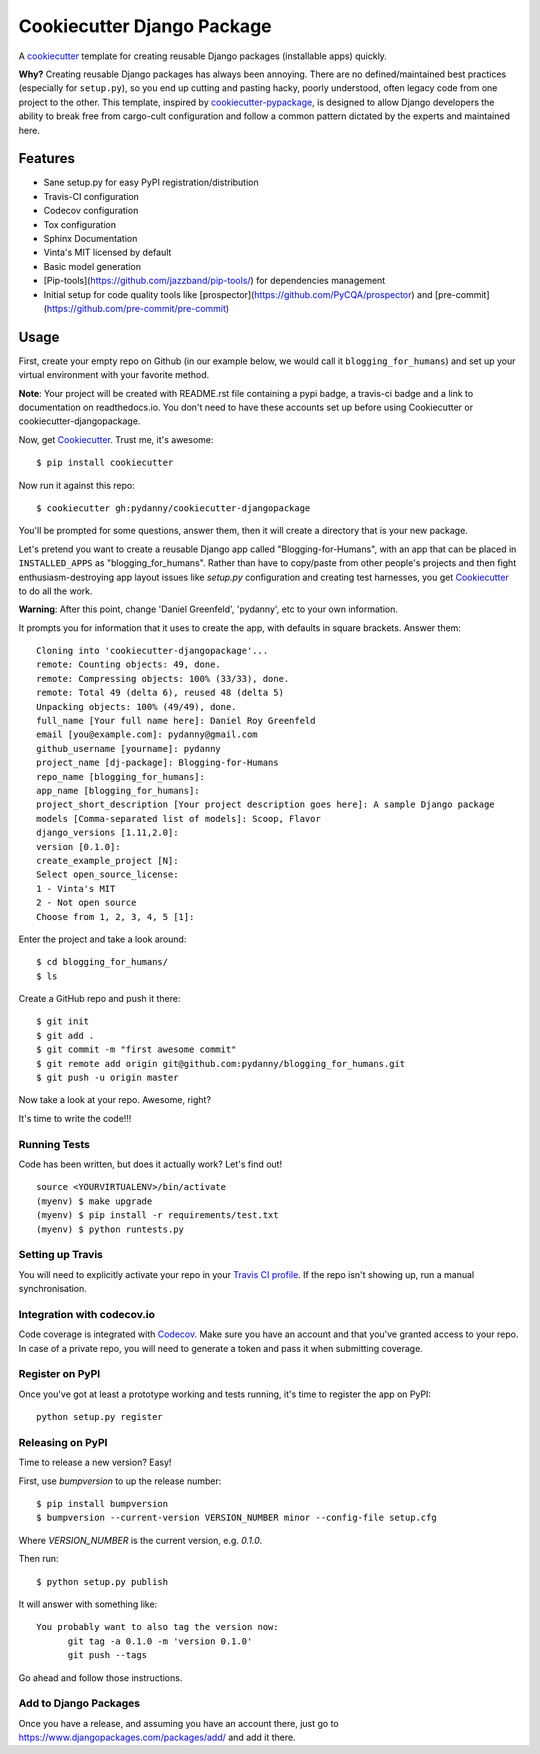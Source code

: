 ===========================
Cookiecutter Django Package
===========================

.. image:: https://travis-ci.org/pydanny/cookiecutter-djangopackage.svg?branch=master
    :target: https://travis-ci.org/pydanny/cookiecutter-djangopackage

A cookiecutter_ template for creating reusable Django packages (installable apps) quickly.

**Why?** Creating reusable Django packages has always been annoying. There are no defined/maintained
best practices (especially for ``setup.py``), so you end up cutting and pasting hacky, poorly understood,
often legacy code from one project to the other. This template, inspired by `cookiecutter-pypackage`_,
is designed to allow Django developers the ability to break free from cargo-cult configuration and follow
a common pattern dictated by the experts and maintained here.

.. _Cookiecutter: https://github.com/audreyr/cookiecutter
.. _cookiecutter-pypackage: https://github.com/audreyr/cookiecutter-pypackage

Features
--------

* Sane setup.py for easy PyPI registration/distribution
* Travis-CI configuration
* Codecov configuration
* Tox configuration
* Sphinx Documentation
* Vinta's MIT licensed by default
* Basic model generation
* [Pip-tools](https://github.com/jazzband/pip-tools/) for dependencies management
* Initial setup for code quality tools like [prospector](https://github.com/PyCQA/prospector) and [pre-commit](https://github.com/pre-commit/pre-commit)

Usage
-----

First, create your empty repo on Github (in our example below, we would call it ``blogging_for_humans``) and set up your virtual environment with your favorite method.

**Note**: Your project will be created with README.rst file containing a pypi badge, a travis-ci badge and a link to documentation on readthedocs.io. You don't need to have these accounts set up before using Cookiecutter or cookiecutter-djangopackage.

Now, get Cookiecutter_. Trust me, it's awesome::

    $ pip install cookiecutter

Now run it against this repo::

    $ cookiecutter gh:pydanny/cookiecutter-djangopackage

You'll be prompted for some questions, answer them, then it will create a directory that is your new package.

Let's pretend you want to create a reusable Django app called "Blogging-for-Humans", with an app that can be placed
in ``INSTALLED_APPS`` as "blogging_for_humans". Rather than have to copy/paste from other people's projects and
then fight enthusiasm-destroying app layout issues like `setup.py` configuration and creating test
harnesses, you get Cookiecutter_ to do all the work.

**Warning**: After this point, change 'Daniel Greenfeld', 'pydanny', etc to your own information.

It prompts you for information that it uses to create the app, with defaults in square brackets. Answer them::

    Cloning into 'cookiecutter-djangopackage'...
    remote: Counting objects: 49, done.
    remote: Compressing objects: 100% (33/33), done.
    remote: Total 49 (delta 6), reused 48 (delta 5)
    Unpacking objects: 100% (49/49), done.
    full_name [Your full name here]: Daniel Roy Greenfeld
    email [you@example.com]: pydanny@gmail.com
    github_username [yourname]: pydanny
    project_name [dj-package]: Blogging-for-Humans
    repo_name [blogging_for_humans]:
    app_name [blogging_for_humans]:
    project_short_description [Your project description goes here]: A sample Django package
    models [Comma-separated list of models]: Scoop, Flavor
    django_versions [1.11,2.0]:
    version [0.1.0]:
    create_example_project [N]:
    Select open_source_license:
    1 - Vinta's MIT
    2 - Not open source
    Choose from 1, 2, 3, 4, 5 [1]:

Enter the project and take a look around::

    $ cd blogging_for_humans/
    $ ls

Create a GitHub repo and push it there::

    $ git init
    $ git add .
    $ git commit -m "first awesome commit"
    $ git remote add origin git@github.com:pydanny/blogging_for_humans.git
    $ git push -u origin master

Now take a look at your repo. Awesome, right?

It's time to write the code!!!

Running Tests
~~~~~~~~~~~~~

Code has been written, but does it actually work? Let's find out!

::

    source <YOURVIRTUALENV>/bin/activate
    (myenv) $ make upgrade
    (myenv) $ pip install -r requirements/test.txt
    (myenv) $ python runtests.py

Setting up Travis
~~~~~~~~~~~~~~~~~

You will need to explicitly activate your repo in your `Travis CI profile`_.
If the repo isn't showing up, run a manual synchronisation.

.. _Travis CI profile: https://travis-ci.org/profile/

Integration with codecov.io
~~~~~~~~~~~~~~~~~~~~~~~~~~~

Code coverage is integrated with `Codecov`_. Make sure you have an account
and that you've granted access to your repo. In case of a private repo, you
will need to generate a token and pass it when submitting coverage.

.. _CodeCov: https://codecov.io/

Register on PyPI
~~~~~~~~~~~~~~~~

Once you've got at least a prototype working and tests running, it's time to register the app on PyPI::

    python setup.py register


Releasing on PyPI
~~~~~~~~~~~~~~~~~

Time to release a new version? Easy!

First, use `bumpversion` to up the release number::

    $ pip install bumpversion
    $ bumpversion --current-version VERSION_NUMBER minor --config-file setup.cfg

Where `VERSION_NUMBER` is the current version, e.g. `0.1.0`.

Then run::

    $ python setup.py publish

It will answer with something like::

    You probably want to also tag the version now:
          git tag -a 0.1.0 -m 'version 0.1.0'
          git push --tags

Go ahead and follow those instructions.

Add to Django Packages
~~~~~~~~~~~~~~~~~~~~~~

Once you have a release, and assuming you have an account there,
just go to https://www.djangopackages.com/packages/add/ and add it there.
